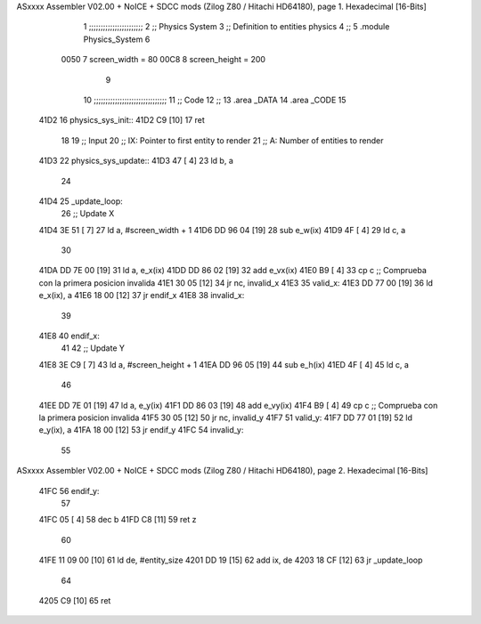 ASxxxx Assembler V02.00 + NoICE + SDCC mods  (Zilog Z80 / Hitachi HD64180), page 1.
Hexadecimal [16-Bits]



                              1 ;;;;;;;;;;;;;;;;;;;;;;;
                              2 ;; Physics System
                              3 ;;   Definition to entities physics
                              4 ;;
                              5 .module Physics_System
                              6 
                     0050     7 screen_width  = 80
                     00C8     8 screen_height = 200
                              9 
                             10 ;;;;;;;;;;;;;;;;;;;;;;;;;;;;;;;
                             11 ;; Code
                             12 ;;
                             13 .area _DATA
                             14 .area _CODE
                             15 
   41D2                      16 physics_sys_init::
   41D2 C9            [10]   17     ret
                             18 
                             19 ;; Input
                             20 ;;   IX: Pointer to first entity to render
                             21 ;;    A: Number of entities to render
   41D3                      22 physics_sys_update::
   41D3 47            [ 4]   23     ld  b, a
                             24 
   41D4                      25 _update_loop:
                             26     ;; Update X
   41D4 3E 51         [ 7]   27     ld    a, #screen_width + 1
   41D6 DD 96 04      [19]   28     sub   e_w(ix)
   41D9 4F            [ 4]   29     ld    c, a
                             30 
   41DA DD 7E 00      [19]   31     ld    a, e_x(ix)
   41DD DD 86 02      [19]   32     add   e_vx(ix)
   41E0 B9            [ 4]   33     cp    c             ;; Comprueba con la primera posicion invalida
   41E1 30 05         [12]   34     jr   nc, invalid_x
   41E3                      35 valid_x:
   41E3 DD 77 00      [19]   36     ld   e_x(ix), a
   41E6 18 00         [12]   37     jr   endif_x
   41E8                      38 invalid_x:
                             39     
   41E8                      40 endif_x:
                             41 
                             42     ;; Update Y
   41E8 3E C9         [ 7]   43     ld    a, #screen_height + 1
   41EA DD 96 05      [19]   44     sub   e_h(ix)
   41ED 4F            [ 4]   45     ld    c, a
                             46 
   41EE DD 7E 01      [19]   47     ld    a, e_y(ix)
   41F1 DD 86 03      [19]   48     add   e_vy(ix)
   41F4 B9            [ 4]   49     cp    c             ;; Comprueba con la primera posicion invalida
   41F5 30 05         [12]   50     jr   nc, invalid_y
   41F7                      51 valid_y:
   41F7 DD 77 01      [19]   52     ld   e_y(ix), a
   41FA 18 00         [12]   53     jr   endif_y
   41FC                      54 invalid_y:
                             55 
ASxxxx Assembler V02.00 + NoICE + SDCC mods  (Zilog Z80 / Hitachi HD64180), page 2.
Hexadecimal [16-Bits]



   41FC                      56 endif_y:
                             57 
   41FC 05            [ 4]   58     dec  b
   41FD C8            [11]   59     ret  z
                             60 
   41FE 11 09 00      [10]   61     ld  de, #entity_size
   4201 DD 19         [15]   62     add ix, de
   4203 18 CF         [12]   63     jr _update_loop
                             64 
   4205 C9            [10]   65     ret
